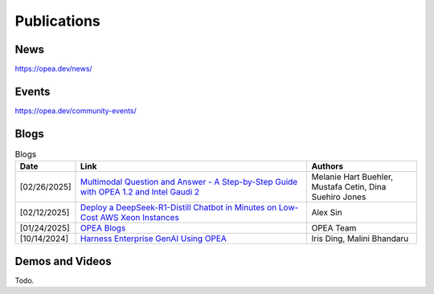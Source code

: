 .. _Publications:

Publications
##############

News
*****************
https://opea.dev/news/

Events
*****************
https://opea.dev/community-events/

Blogs
*****************

.. list-table:: Blogs
   :widths: 5 65 30
   :header-rows: 1

   * - Date
     - Link
     - Authors
   * - [02/26/2025]
     - `Multimodal Question and Answer - A Step-by-Step Guide with OPEA 1.2 and Intel Gaudi 2 <https://www.intel.com/content/www/us/en/developer/articles/technical/multimodal-q-and-a-step-by-step-guide.html>`_
     - Melanie Hart Buehler, Mustafa Cetin, Dina Suehiro Jones
   * - [02/12/2025]
     - `Deploy a DeepSeek-R1-Distill Chatbot in Minutes on Low-Cost AWS Xeon Instances <https://www.intel.com/content/www/us/en/developer/articles/guide/deploy-a-deepseek-r1-distill-chatbot-on-aws-xeon.html>`_
     - Alex Sin
   * - [01/24/2025]
     - `OPEA Blogs <https://opea.dev/news>`_
     - OPEA Team
   * - [10/14/2024]
     - `Harness Enterprise GenAI Using OPEA <https://vmblog.com/archive/2024/10/14/harness-enterprise-genai-using-opea.aspx>`_
     - Iris Ding, Malini Bhandaru

Demos and Videos
*****************
Todo.

